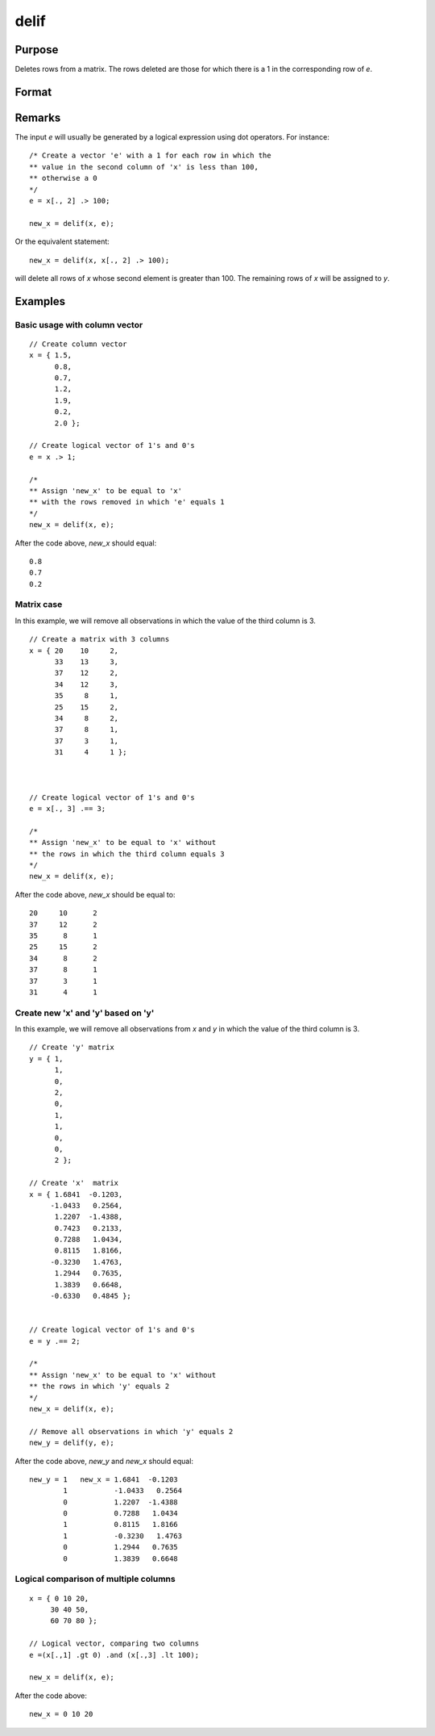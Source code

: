 
delif
==============================================

Purpose
----------------

Deletes rows from a matrix. The rows deleted are
those for which there is a 1 in the corresponding
row of *e*.

Format
----------------
.. function:: delif(x, e)

    :param x: data
    :type x: NxK matrix

    :param e: vector of 0's and 1's
    :type e: Nx1 logical vector

    :returns: **new_x** (*MxK matrix*) - consisting of the rows of *new_x* for
        which there is a 0 in the corresponding row of
        e. If no rows remain, :func:`delif` will return a scalar missing.

Remarks
-------

The input *e* will usually be generated by a logical expression using dot
operators. For instance:

::

   /* Create a vector 'e' with a 1 for each row in which the
   ** value in the second column of 'x' is less than 100,
   ** otherwise a 0
   */
   e = x[., 2] .> 100;

   new_x = delif(x, e);

Or the equivalent statement:

::

   new_x = delif(x, x[., 2] .> 100);

will delete all rows of *x* whose second element is greater than 100. The
remaining rows of *x* will be assigned to *y*.

Examples
----------------

Basic usage with column vector
++++++++++++++++++++++++++++++

::

    // Create column vector
    x = { 1.5,
          0.8,
          0.7,
          1.2,
          1.9,
          0.2,
          2.0 };

    // Create logical vector of 1's and 0's
    e = x .> 1;

    /*
    ** Assign 'new_x' to be equal to 'x'
    ** with the rows removed in which 'e' equals 1
    */
    new_x = delif(x, e);

After the code above, *new_x* should equal:

::

    0.8
    0.7
    0.2

Matrix case
+++++++++++

In this example, we will remove all observations in which the value of the third column is 3.

::

    // Create a matrix with 3 columns
    x = { 20    10     2,
          33    13     3,
          37    12     2,
          34    12     3,
          35     8     1,
          25    15     2,
          34     8     2,
          37     8     1,
          37     3     1,
          31     4     1 };



    // Create logical vector of 1's and 0's
    e = x[., 3] .== 3;

    /*
    ** Assign 'new_x' to be equal to 'x' without
    ** the rows in which the third column equals 3
    */
    new_x = delif(x, e);

After the code above, *new_x* should be equal to:

::

    20     10      2
    37     12      2
    35      8      1
    25     15      2
    34      8      2
    37      8      1
    37      3      1
    31      4      1

Create new 'x' and 'y' based on 'y'
+++++++++++++++++++++++++++++++++++

In this example, we will remove all observations from *x* and *y* in which the value of the third column is 3.

::

    // Create 'y' matrix
    y = { 1,
          1,
          0,
          2,
          0,
          1,
          1,
          0,
          0,
          2 };

    // Create 'x'  matrix
    x = { 1.6841  -0.1203,
         -1.0433   0.2564,
          1.2207  -1.4388,
          0.7423   0.2133,
          0.7288   1.0434,
          0.8115   1.8166,
         -0.3230   1.4763,
          1.2944   0.7635,
          1.3839   0.6648,
         -0.6330   0.4845 };


    // Create logical vector of 1's and 0's
    e = y .== 2;

    /*
    ** Assign 'new_x' to be equal to 'x' without
    ** the rows in which 'y' equals 2
    */
    new_x = delif(x, e);

    // Remove all observations in which 'y' equals 2
    new_y = delif(y, e);

After the code above, *new_y* and *new_x* should equal:

::

    new_y = 1   new_x = 1.6841  -0.1203
            1           -1.0433   0.2564
            0           1.2207  -1.4388
            0           0.7288   1.0434
            1           0.8115   1.8166
            1           -0.3230   1.4763
            0           1.2944   0.7635
            0           1.3839   0.6648

Logical comparison of multiple columns
++++++++++++++++++++++++++++++++++++++

::

    x = { 0 10 20,
         30 40 50,
         60 70 80 };

    // Logical vector, comparing two columns
    e =(x[.,1] .gt 0) .and (x[.,3] .lt 100);

    new_x = delif(x, e);

After the code above:

::

    new_x = 0 10 20

.. seealso:: Functions :func:`selif`
